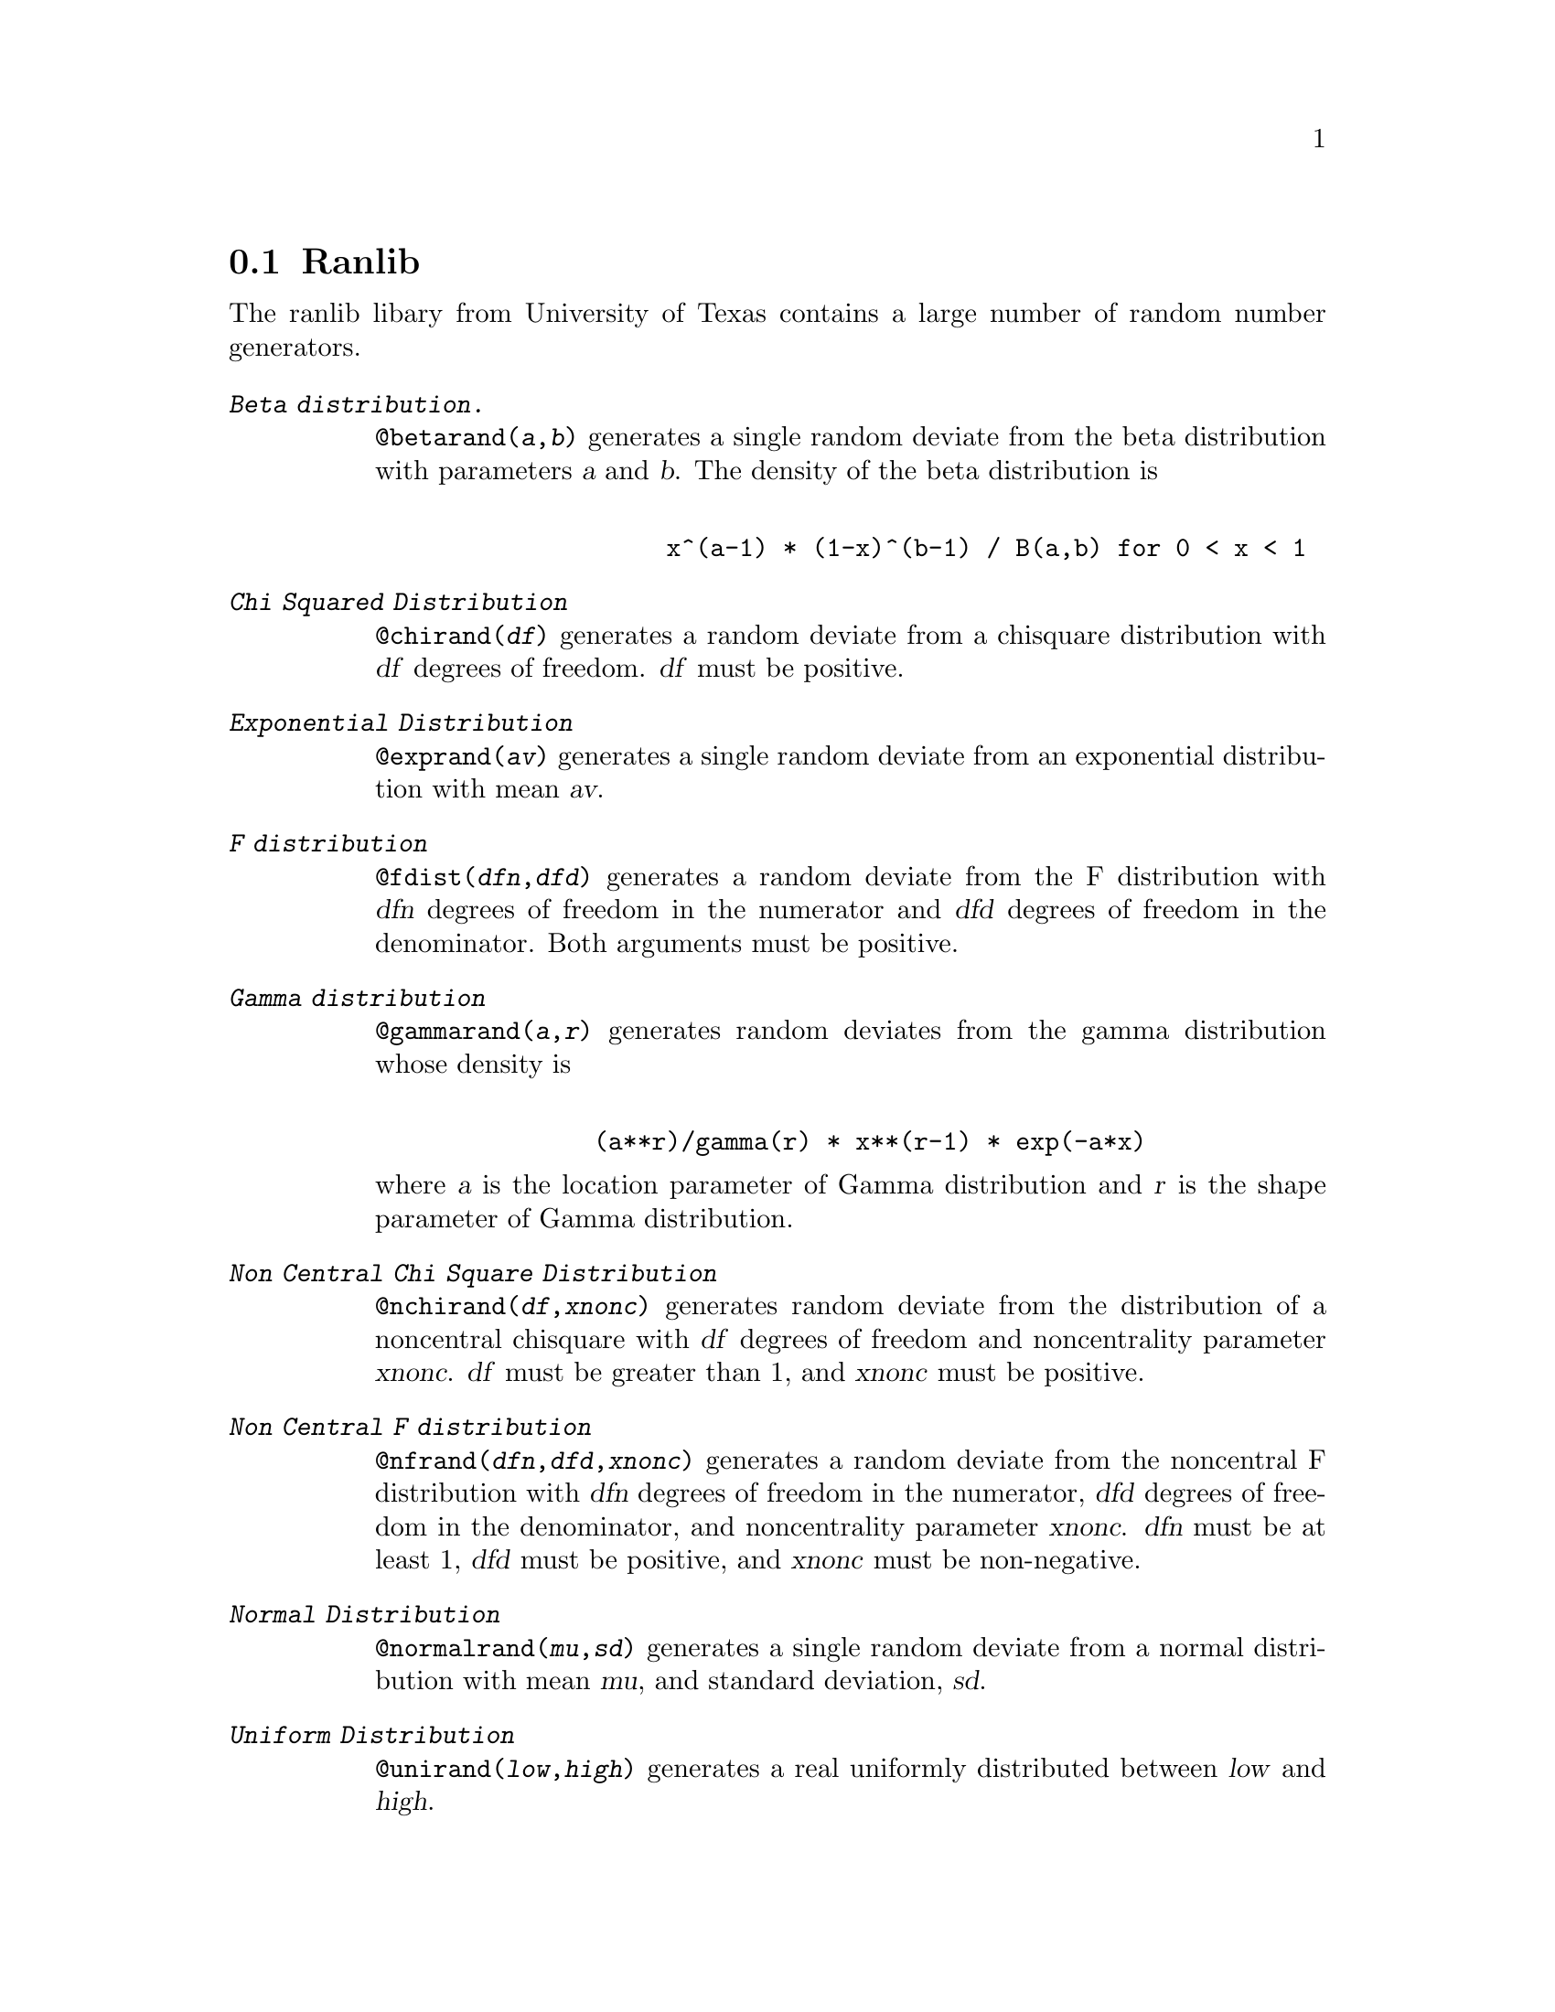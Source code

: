 \input texinfo    @c -*- texinfo -*-
@c %**start of header
@setfilename ranlib.info

@node Ranlib, , Top, Top
@section Ranlib

The ranlib libary from University of Texas contains  a large number of
random number generators.


@table @kbd

@item Beta distribution.
@code{@@betarand(@var{a},@var{b})}
generates  a single random deviate from the beta distribution with
parameters @var{a} and @var{b}.  The density of the beta distribution is
@example

               x^(a-1) * (1-x)^(b-1) / B(a,b) for 0 < x < 1
@end example

@item Chi Squared Distribution
@code{@@chirand(@var{df})} generates a random deviate from a chisquare
distribution with @var{df} degrees of freedom. @var{df} must be
positive.

@item  Exponential Distribution
@code{@@exprand(@var{av})}
     generates a single random deviate from an exponential
     distribution with mean @var{av}.

@item F distribution
@code{@@fdist(@var{dfn},@var{dfd})} 
generates a random deviate from the F
distribution with @var{dfn} degrees of freedom in the numerator
and @var{dfd} degrees of freedom in the denominator.  Both arguments
must be positive.

@item Gamma distribution
@code{@@gammarand(@var{a},@var{r})}
generates random deviates from the gamma distribution whose
density is 
@example

          (a**r)/gamma(r) * x**(r-1) * exp(-a*x)
@end example
where @var{a} is the  location parameter of Gamma distribution
and @var{r} is the  shape parameter of Gamma distribution.


@item Non Central Chi Square Distribution
@code{@@nchirand(@var{df},@var{xnonc})}
     generates random deviate  from the  distribution  of a  noncentral
     chisquare with @var{df} degrees  of freedom and noncentrality  parameter
     @var{xnonc}. @var{df} must be greater than 1, and @var{xnonc} must
     be positive.


@item Non Central F distribution
@code{@@nfrand(@var{dfn},@var{dfd},@var{xnonc})}
     generates a random deviate from the  noncentral F 
     distribution with @var{dfn} degrees of freedom in the numerator,
     @var{dfd}      degrees of freedom in the denominator, and
     noncentrality parameter @var{xnonc}.
     @var{dfn} must be at least 1, @var{dfd} must be positive, and
     @var{xnonc} must be non-negative.

@item Normal Distribution
@code{@@normalrand(@var{mu},@var{sd})}
     generates a single random deviate from a normal distribution with
     mean @var{mu}, and standard deviation, @var{sd}.

@item Uniform Distribution
@code{@@unirand(@var{low},@var{high})}
     generates a real uniformly distributed between @var{low} and @var{high}.


@item Binomial Distribution 
@code{@@binomialrand(@var{n},@var{p})}         generates a single random
deviate from a binomial       distribution with @var{n} trials, and 
the  probability of an event in each trial is @var{p}.
The result is a random deviate yielding the number of events
from @var{n} independent trials, each of which has  a probability of
event @var{p}. 

@item  Poisson Distribution
@code{@@poisonrand(@var{mu})}
     generates a single random deviate from a Poisson
     distribution with mean @var{mu}.


@item Uniform Integers
@code{@@intunirand(@var{low},@var{high})}
generates an integer uniformly distributed between @var{low} and @var{high}.


@end table

